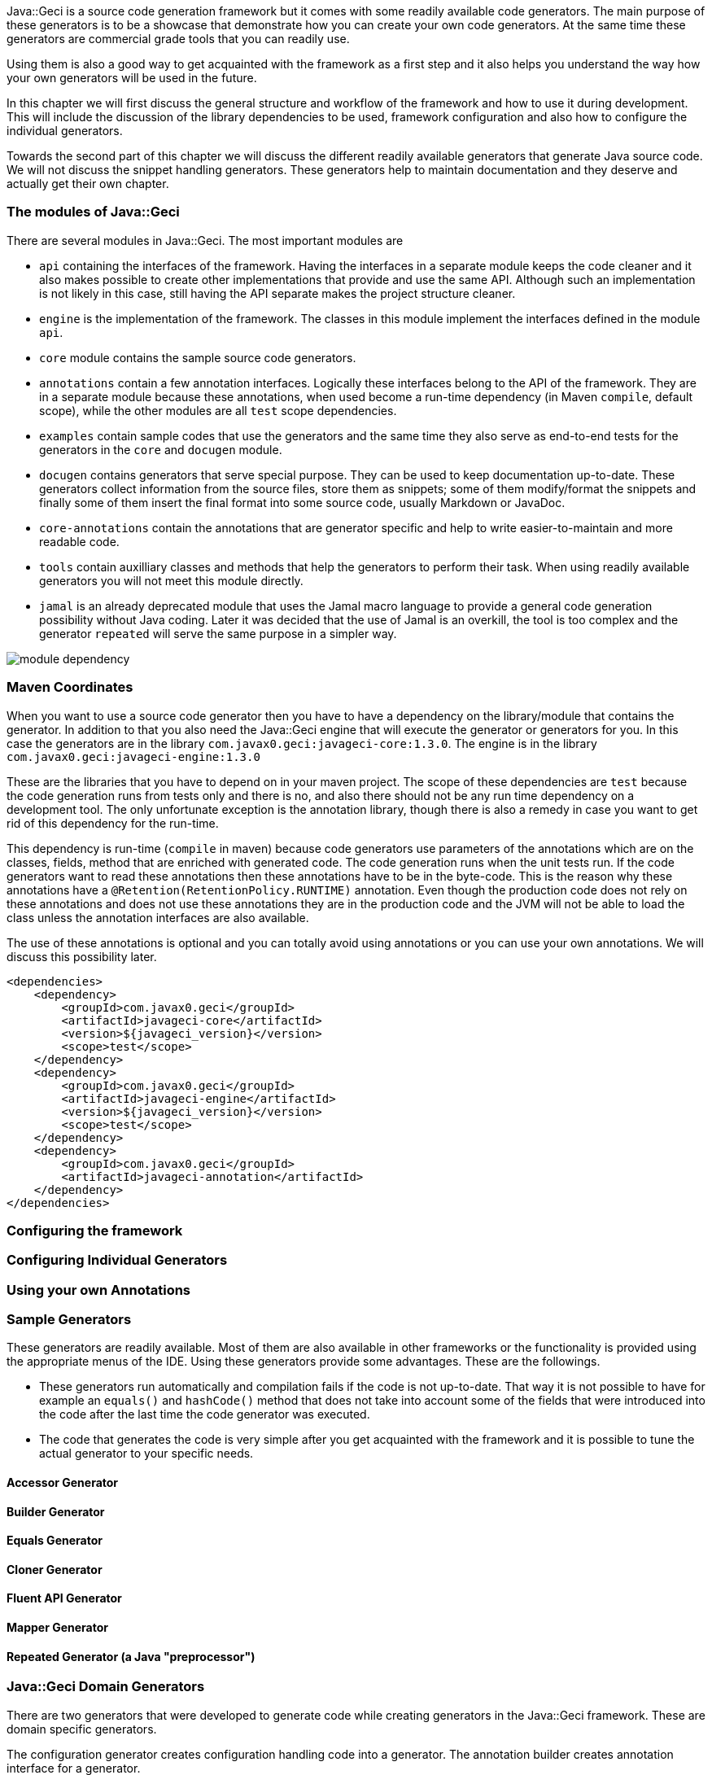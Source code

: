 :javageci_version: 1.3.0

Java::Geci is a source code generation framework but it comes with some
readily available code generators. The main purpose of these generators
is to be a showcase that demonstrate how you can create your own code
generators. At the same time these generators are commercial grade tools
that you can readily use.

Using them is also a good way to get acquainted with the framework as a
first step and it also helps you understand the way how your own
generators will be used in the future.

In this chapter we will first discuss the general structure and workflow
of the framework and how to use it during development. This will include
the discussion of the library dependencies to be used, framework
configuration and also how to configure the individual generators.

Towards the second part of this chapter we will discuss the different
readily available generators that generate Java source code. We will not
discuss the snippet handling generators. These generators help to
maintain documentation and they deserve and actually get their own
chapter.

=== The modules of Java::Geci

There are several modules in Java::Geci. The most important modules are

* `api` containing the interfaces of the framework. Having the
  interfaces in a separate module keeps the code cleaner and it also
  makes possible to create other implementations that provide and use
  the same API. Although such an implementation is not likely in this
  case, still having the API separate makes the project structure
  cleaner.

* `engine` is the implementation of the framework. The classes in this
  module implement the interfaces defined in the module `api`.

* `core` module contains the sample source code generators.

* `annotations` contain a few annotation interfaces. Logically these
  interfaces belong to the API of the framework. They are in a separate
  module because these annotations, when used become a run-time
  dependency (in Maven ``compile``, default scope), while the other
  modules are all `test` scope dependencies.

* `examples` contain sample codes that use the generators and the same
  time they also serve as end-to-end tests for the generators in the
  `core` and `docugen` module.

* `docugen` contains generators that serve special purpose. They can be
  used to keep documentation up-to-date. These generators collect
  information from the source files, store them as snippets; some of
  them modify/format the snippets and finally some of them insert the
  final format into some source code, usually Markdown or JavaDoc.

* `core-annotations` contain the annotations that are generator specific
  and help to write easier-to-maintain and more readable code.

* `tools` contain auxilliary classes and methods that help the
  generators to perform their task. When using readily available
  generators you will not meet this module directly.

* `jamal` is an already deprecated module that uses the Jamal macro
  language to provide a general code generation possibility without
  Java coding. Later it was decided that the use of Jamal is an
  overkill, the tool is too complex and the generator `repeated` will
  serve the same purpose in a simpler way.

image::../images/module-dependency.svg[]

=== Maven Coordinates

When you want to use a source code generator then you have to have a
dependency on the library/module that contains the generator. In
addition to that you also need the Java::Geci engine that will execute
the generator or generators for you. In this case the generators are in
the library `com.javax0.geci:javageci-core:{javageci_version}`. The
engine is in the library
`com.javax0.geci:javageci-engine:{javageci_version}`

These are the libraries that you have to depend on in your maven
project. The scope of these dependencies are `test` because the code
generation runs from tests only and there is no, and also there should
not be any run time dependency on a development tool. The only unfortunate
exception is the annotation library, though there is also a remedy in case
you want to get rid of this dependency for the run-time.

This dependency is run-time (`compile` in maven) because code generators
use parameters of the annotations which are on the classes, fields,
method that are enriched with generated code. The code generation runs
when the unit tests run. If the code generators want to read these
annotations then these annotations have to be in the byte-code. This is
the reason why these annotations have a
`@Retention(RetentionPolicy.RUNTIME)` annotation. Even though the
production code does not rely on these annotations and does not use
these annotations they are in the production code and the JVM will not
be able to load the class unless the annotation interfaces are also
available.

The use of these annotations is optional and you can totally avoid using
annotations or you can use your own annotations. We will discuss this
possibility later.

    <dependencies>
        <dependency>
            <groupId>com.javax0.geci</groupId>
            <artifactId>javageci-core</artifactId>
            <version>${javageci_version}</version>
            <scope>test</scope>
        </dependency>
        <dependency>
            <groupId>com.javax0.geci</groupId>
            <artifactId>javageci-engine</artifactId>
            <version>${javageci_version}</version>
            <scope>test</scope>
        </dependency>
        <dependency>
            <groupId>com.javax0.geci</groupId>
            <artifactId>javageci-annotation</artifactId>
        </dependency>
    </dependencies>

=== Configuring the framework

=== Configuring Individual Generators

=== Using your own Annotations

=== Sample Generators

These generators are readily available. Most of them are also available
in other frameworks or the functionality is provided using the
appropriate menus of the IDE. Using these generators provide some
advantages. These are the followings.

* These generators run automatically and compilation fails if the code
  is not up-to-date. That way it is not possible to have for example an
  `equals()` and `hashCode()` method that does not take into account
  some of the fields that were introduced into the code after the last
  time the code generator was executed.

* The code that generates the code is very simple after you get
  acquainted with the framework and it is possible to tune the actual
  generator to your specific needs.


==== Accessor Generator

==== Builder Generator

==== Equals Generator

==== Cloner Generator

==== Fluent API Generator

==== Mapper Generator

==== Repeated Generator (a Java "preprocessor")

=== Java::Geci Domain Generators

There are two generators that were developed to generate code while
creating generators in the Java::Geci framework. These are domain
specific generators.

The configuration generator creates configuration handling code into a
generator. The annotation builder creates annotation interface for a
generator.

==== Configuration Builder

==== Annotation Builder

